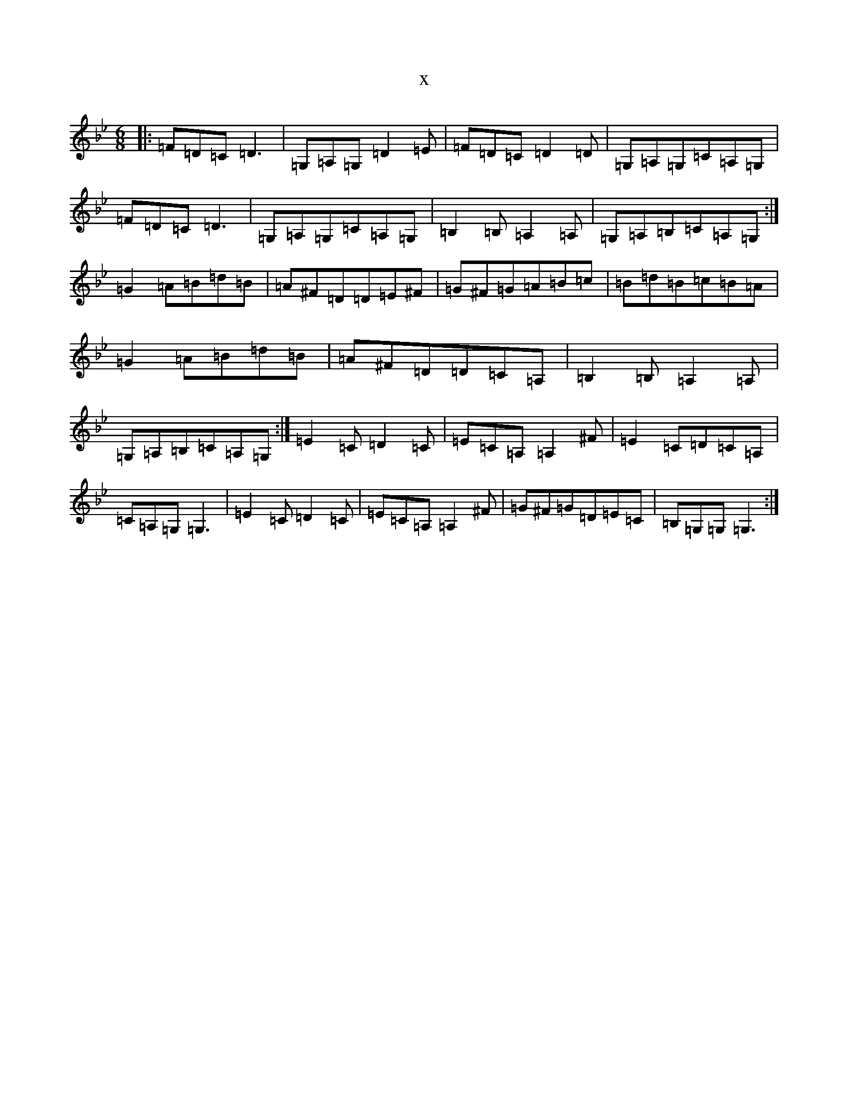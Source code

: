 X:11513
T:x
L:1/8
M:6/8
K: C Dorian
|:=F=D=C=D3|=G,=A,=G,=D2=E|=F=D=C=D2=D|=G,=A,=G,=C=A,=G,|=F=D=C=D3|=G,=A,=G,=C=A,=G,|=B,2=B,=A,2=A,|=G,=A,=B,=C=A,=G,:|=G2=A=B=d=B|=A^F=D=D=E^F|=G^F=G=A=B=c|=B=d=B=c=B=A|=G2=A=B=d=B|=A^F=D=D=C=A,|=B,2=B,=A,2=A,|=G,=A,=B,=C=A,=G,:|=E2=C=D2=C|=E=C=A,=A,2^F|=E2=C=D=C=A,|=C=A,=G,=G,3|=E2=C=D2=C|=E=C=A,=A,2^F|=G^F=G=D=E=C|=B,=G,=G,=G,3:|